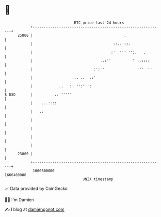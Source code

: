 * 👋

#+begin_example
                                   BTC price last 24 hours                    
               +------------------------------------------------------------+ 
         25000 |                                          .                 | 
               |                                     ::.. ::.               | 
               |                                    :'  ''' '':.   .        | 
               |                               ..:''          ' :.::::      | 
               |                            :':''               '''  ''     | 
               |                  ... ..  .:'                               | 
               |            ..   :: '':''':                                 | 
   $ USD       |          .:''''''                                          | 
               |    ...::::                                                 | 
               |   .:                                                       | 
               |                                                            | 
               |                                                            | 
               |                                                            | 
               |                                                            | 
         23000 |                                                            | 
               +------------------------------------------------------------+ 
                1660300000                                        1660400000  
                                       UNIX timestamp                         
#+end_example
📈 Data provided by CoinGecko

🧑‍💻 I'm Damien

✍️ I blog at [[https://www.damiengonot.com][damiengonot.com]]
